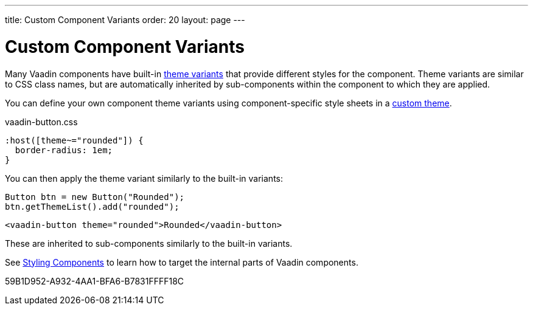 ---
title: Custom Component Variants
order: 20
layout: page
---

= Custom Component Variants


Many Vaadin components have built-in <<{articles}/styling/lumo/variants/component-variants#, theme variants>> that provide different styles for the component.
Theme variants are similar to CSS class names, but are automatically inherited by sub-components within the component to which they are applied.


You can define your own component theme variants using component-specific style sheets in a <<{articles}/styling/custom-theme/creating-custom-theme#, custom theme>>.

.[filename]#vaadin-button.css#
[example,css]
----
:host([theme~="rounded"]) {
  border-radius: 1em;
}
----

You can then apply the theme variant similarly to the built-in variants:

[.example]
--

[source,java]
----
Button btn = new Button("Rounded");
btn.getThemeList().add("rounded");
----

[source,typescript]
----
<vaadin-button theme="rounded">Rounded</vaadin-button>
----
--

These are inherited to sub-components similarly to the built-in variants.

See <<{articles}/styling/custom-theme/styling-components#, Styling Components>> to learn how to target the internal parts of Vaadin components.


[.discussion-id]
59B1D952-A932-4AA1-BFA6-B7831FFFF18C

